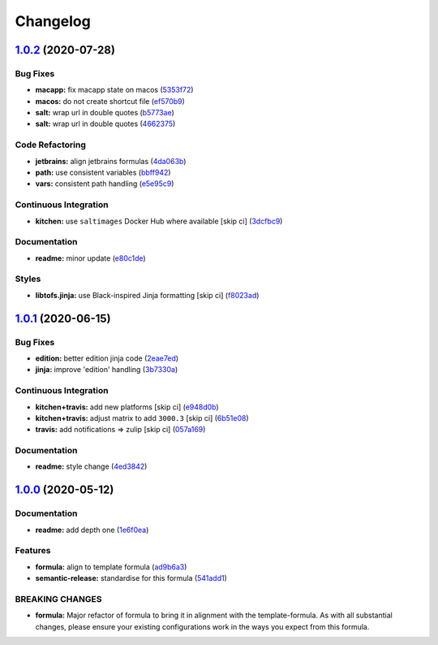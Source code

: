 
Changelog
=========

`1.0.2 <https://github.com/saltstack-formulas/jetbrains-intellij-formula/compare/v1.0.1...v1.0.2>`_ (2020-07-28)
--------------------------------------------------------------------------------------------------------------------

Bug Fixes
^^^^^^^^^


* **macapp:** fix macapp state on macos (\ `5353f72 <https://github.com/saltstack-formulas/jetbrains-intellij-formula/commit/5353f725afca4c6de6958e82d6b8332f0bd5730b>`_\ )
* **macos:** do not create shortcut file (\ `ef570b9 <https://github.com/saltstack-formulas/jetbrains-intellij-formula/commit/ef570b9c942a9713939e6ab2b3f274435e50b551>`_\ )
* **salt:** wrap url in double quotes (\ `b5773ae <https://github.com/saltstack-formulas/jetbrains-intellij-formula/commit/b5773ae7930f8f14fc1c99edfb86534c6f6deef0>`_\ )
* **salt:** wrap url in double quotes (\ `4662375 <https://github.com/saltstack-formulas/jetbrains-intellij-formula/commit/4662375c8095ab74167fb63366c99768254e0295>`_\ )

Code Refactoring
^^^^^^^^^^^^^^^^


* **jetbrains:** align jetbrains formulas (\ `4da063b <https://github.com/saltstack-formulas/jetbrains-intellij-formula/commit/4da063b71026f5067a1110027b07dc267a9e6806>`_\ )
* **path:** use consistent variables (\ `bbff942 <https://github.com/saltstack-formulas/jetbrains-intellij-formula/commit/bbff942c26b7c5929c04081bb9b5f73c172882f2>`_\ )
* **vars:** consistent path handling (\ `e5e95c9 <https://github.com/saltstack-formulas/jetbrains-intellij-formula/commit/e5e95c9a2255804cea8382e91230cf70bfb1cd49>`_\ )

Continuous Integration
^^^^^^^^^^^^^^^^^^^^^^


* **kitchen:** use ``saltimages`` Docker Hub where available [skip ci] (\ `3dcfbc9 <https://github.com/saltstack-formulas/jetbrains-intellij-formula/commit/3dcfbc9af7616453e2baec23a30341774cca8544>`_\ )

Documentation
^^^^^^^^^^^^^


* **readme:** minor update (\ `e80c1de <https://github.com/saltstack-formulas/jetbrains-intellij-formula/commit/e80c1def52d24c4f83b699648fb794b022ea520f>`_\ )

Styles
^^^^^^


* **libtofs.jinja:** use Black-inspired Jinja formatting [skip ci] (\ `f8023ad <https://github.com/saltstack-formulas/jetbrains-intellij-formula/commit/f8023ad8602599e2394d1297f3601cf9c9160d32>`_\ )

`1.0.1 <https://github.com/saltstack-formulas/jetbrains-intellij-formula/compare/v1.0.0...v1.0.1>`_ (2020-06-15)
--------------------------------------------------------------------------------------------------------------------

Bug Fixes
^^^^^^^^^


* **edition:** better edition jinja code (\ `2eae7ed <https://github.com/saltstack-formulas/jetbrains-intellij-formula/commit/2eae7ed5ec5e7f64851d551b4b9102236e61133c>`_\ )
* **jinja:** improve 'edition' handling (\ `3b7330a <https://github.com/saltstack-formulas/jetbrains-intellij-formula/commit/3b7330a602d6738caf5a5e425db07dc764b6630d>`_\ )

Continuous Integration
^^^^^^^^^^^^^^^^^^^^^^


* **kitchen+travis:** add new platforms [skip ci] (\ `e948d0b <https://github.com/saltstack-formulas/jetbrains-intellij-formula/commit/e948d0b7dbae10b4529ef2c5bf678e6241d100cf>`_\ )
* **kitchen+travis:** adjust matrix to add ``3000.3`` [skip ci] (\ `6b51e08 <https://github.com/saltstack-formulas/jetbrains-intellij-formula/commit/6b51e08bdf1ae60b5040537668180d665e3687ec>`_\ )
* **travis:** add notifications => zulip [skip ci] (\ `057a169 <https://github.com/saltstack-formulas/jetbrains-intellij-formula/commit/057a169f937b73efd82b7311f6aa8e725f13094f>`_\ )

Documentation
^^^^^^^^^^^^^


* **readme:** style change (\ `4ed3842 <https://github.com/saltstack-formulas/jetbrains-intellij-formula/commit/4ed38423f0ac21f2e6309fdc104b4d3004ae2e55>`_\ )

`1.0.0 <https://github.com/saltstack-formulas/jetbrains-intellij-formula/compare/v0.5.0...v1.0.0>`_ (2020-05-12)
--------------------------------------------------------------------------------------------------------------------

Documentation
^^^^^^^^^^^^^


* **readme:** add depth one (\ `1e6f0ea <https://github.com/saltstack-formulas/jetbrains-intellij-formula/commit/1e6f0ea00dcad78f9b45094ebbb480bf665b2292>`_\ )

Features
^^^^^^^^


* **formula:** align to template formula (\ `ad9b6a3 <https://github.com/saltstack-formulas/jetbrains-intellij-formula/commit/ad9b6a390d8c8fcb64b1e5d26f55911ba5c42952>`_\ )
* **semantic-release:** standardise for this formula (\ `541add1 <https://github.com/saltstack-formulas/jetbrains-intellij-formula/commit/541add1f7bde4f92472772e968c151a3c55fa659>`_\ )

BREAKING CHANGES
^^^^^^^^^^^^^^^^


* **formula:** Major refactor of formula to bring it in alignment with the
  template-formula. As with all substantial changes, please ensure your
  existing configurations work in the ways you expect from this formula.
